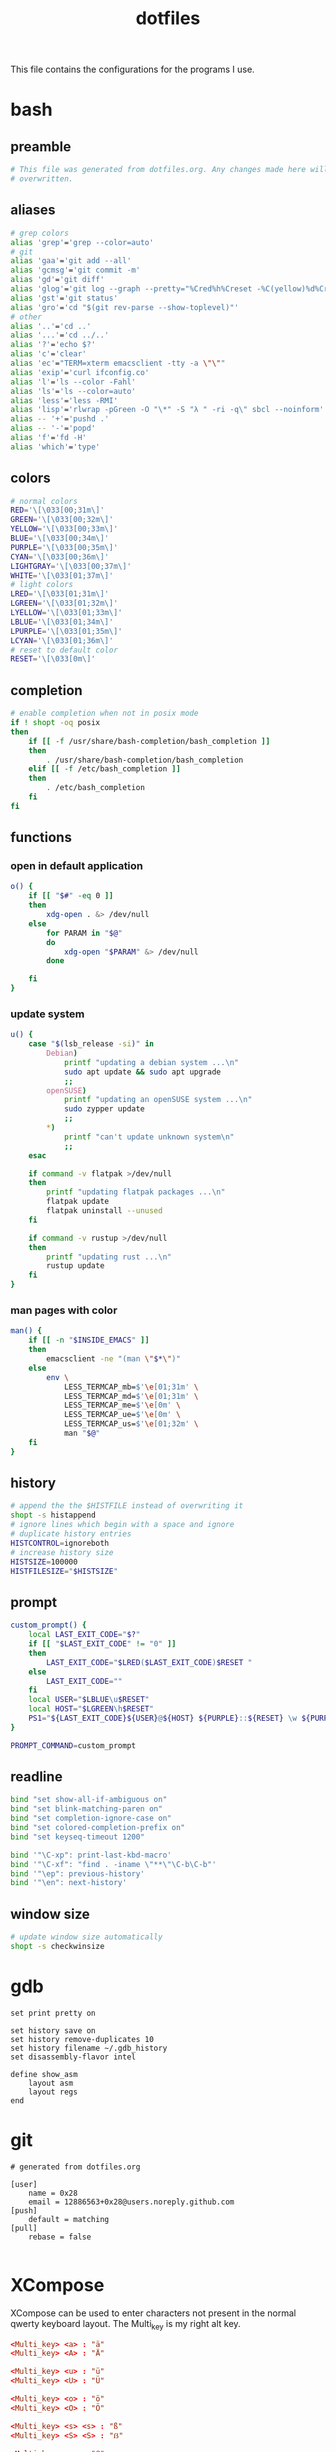 #+TITLE: dotfiles
#+PROPERTY: header-args :tangle-mode (identity #o444)

This file contains the configurations for the programs I use.

* bash
  :PROPERTIES:
  :header-args: :tangle ~/.bashrc
  :END:
** preamble
   #+BEGIN_SRC bash
     # This file was generated from dotfiles.org. Any changes made here will be
     # overwritten.
   #+END_SRC

** aliases
   #+BEGIN_SRC bash
     # grep colors
     alias 'grep'='grep --color=auto'
     # git
     alias 'gaa'='git add --all'
     alias 'gcmsg'='git commit -m'
     alias 'gd'='git diff'
     alias 'glog'='git log --graph --pretty="%Cred%h%Creset -%C(yellow)%d%Creset %s %Cgreen(%cr) %C(bold blue)<%an>%Creset" --abbrev-commit --all'
     alias 'gst'='git status'
     alias 'gro'='cd "$(git rev-parse --show-toplevel)"'
     # other
     alias '..'='cd ..'
     alias '...'='cd ../..'
     alias '?'='echo $?'
     alias 'c'='clear'
     alias 'ec'="TERM=xterm emacsclient -tty -a \"\""
     alias 'exip'='curl ifconfig.co'
     alias 'l'='ls --color -Fahl'
     alias 'ls'='ls --color=auto'
     alias 'less'='less -RMI'
     alias 'lisp'='rlwrap -pGreen -O "\*" -S "λ " -ri -q\" sbcl --noinform'
     alias -- '+'='pushd .'
     alias -- '-'='popd'
     alias 'f'='fd -H'
     alias 'which'='type'
   #+END_SRC

** colors
   #+BEGIN_SRC bash
     # normal colors
     RED='\[\033[00;31m\]'
     GREEN='\[\033[00;32m\]'
     YELLOW='\[\033[00;33m\]'
     BLUE='\[\033[00;34m\]'
     PURPLE='\[\033[00;35m\]'
     CYAN='\[\033[00;36m\]'
     LIGHTGRAY='\[\033[00;37m\]'
     WHITE='\[\033[01;37m\]'
     # light colors
     LRED='\[\033[01;31m\]'
     LGREEN='\[\033[01;32m\]'
     LYELLOW='\[\033[01;33m\]'
     LBLUE='\[\033[01;34m\]'
     LPURPLE='\[\033[01;35m\]'
     LCYAN='\[\033[01;36m\]'
     # reset to default color
     RESET='\[\033[0m\]'
   #+END_SRC

** completion
   #+BEGIN_SRC bash
     # enable completion when not in posix mode
     if ! shopt -oq posix
     then
         if [[ -f /usr/share/bash-completion/bash_completion ]]
         then
             . /usr/share/bash-completion/bash_completion
         elif [[ -f /etc/bash_completion ]]
         then
             . /etc/bash_completion
         fi
     fi
   #+END_SRC

** functions
*** open in default application
    #+BEGIN_SRC bash
     o() {
         if [[ "$#" -eq 0 ]]
         then
             xdg-open . &> /dev/null
         else
             for PARAM in "$@"
             do
                 xdg-open "$PARAM" &> /dev/null
             done

         fi
     }
    #+END_SRC

*** update system
    #+BEGIN_SRC bash
      u() {
          case "$(lsb_release -si)" in
              Debian)
                  printf "updating a debian system ...\n"
                  sudo apt update && sudo apt upgrade
                  ;;
              openSUSE)
                  printf "updating an openSUSE system ...\n"
                  sudo zypper update
                  ;;
              ,*)
                  printf "can't update unknown system\n"
                  ;;
          esac

          if command -v flatpak >/dev/null
          then
              printf "updating flatpak packages ...\n"
              flatpak update
              flatpak uninstall --unused
          fi

          if command -v rustup >/dev/null
          then
              printf "updating rust ...\n"
              rustup update
          fi
      }
    #+END_SRC

*** man pages with color
    #+BEGIN_SRC bash
     man() {
         if [[ -n "$INSIDE_EMACS" ]]
         then
             emacsclient -ne "(man \"$*\")"
         else
             env \
                 LESS_TERMCAP_mb=$'\e[01;31m' \
                 LESS_TERMCAP_md=$'\e[01;31m' \
                 LESS_TERMCAP_me=$'\e[0m' \
                 LESS_TERMCAP_ue=$'\e[0m' \
                 LESS_TERMCAP_us=$'\e[01;32m' \
                 man "$@"
         fi
     }
    #+END_SRC

** history
   #+BEGIN_SRC bash
     # append the the $HISTFILE instead of overwriting it
     shopt -s histappend
     # ignore lines which begin with a space and ignore
     # duplicate history entries
     HISTCONTROL=ignoreboth
     # increase history size
     HISTSIZE=100000
     HISTFILESIZE="$HISTSIZE"
   #+END_SRC

** prompt
   #+BEGIN_SRC bash
     custom_prompt() {
         local LAST_EXIT_CODE="$?"
         if [[ "$LAST_EXIT_CODE" != "0" ]]
         then
             LAST_EXIT_CODE="$LRED($LAST_EXIT_CODE)$RESET "
         else
             LAST_EXIT_CODE=""
         fi
         local USER="$LBLUE\u$RESET"
         local HOST="$LGREEN\h$RESET"
         PS1="${LAST_EXIT_CODE}${USER}@${HOST} ${PURPLE}::${RESET} \w ${PURPLE}\$${RESET} "
     }

     PROMPT_COMMAND=custom_prompt
   #+END_SRC

** readline
   #+BEGIN_SRC bash
     bind "set show-all-if-ambiguous on"
     bind "set blink-matching-paren on"
     bind "set completion-ignore-case on"
     bind "set colored-completion-prefix on"
     bind "set keyseq-timeout 1200"

     bind '"\C-xp": print-last-kbd-macro'
     bind '"\C-xf": "find . -iname \"**\"\C-b\C-b"'
     bind '"\ep": previous-history'
     bind '"\en": next-history'
   #+END_SRC

** window size
   #+BEGIN_SRC bash
     # update window size automatically
     shopt -s checkwinsize
   #+END_SRC

* gdb
  #+BEGIN_SRC gdb-script :tangle ~/.gdbinit
    set print pretty on

    set history save on
    set history remove-duplicates 10
    set history filename ~/.gdb_history
    set disassembly-flavor intel

    define show_asm
        layout asm
        layout regs
    end
  #+END_SRC

* git
  #+BEGIN_SRC conf-unix :tangle ~/.gitconfig
    # generated from dotfiles.org

    [user]
        name = 0x28
        email = 12886563+0x28@users.noreply.github.com
    [push]
        default = matching
    [pull]
        rebase = false

  #+END_SRC

* XCompose
  :PROPERTIES:
  :header-args: :tangle ~/.XCompose
  :END:
  XCompose can be used to enter characters not present in the normal qwerty
  keyboard layout. The Multi_key is my right alt key.

  #+BEGIN_SRC conf
    <Multi_key> <a> : "ä"
    <Multi_key> <A> : "Ä"

    <Multi_key> <u> : "ü"
    <Multi_key> <U> : "Ü"

    <Multi_key> <o> : "ö"
    <Multi_key> <O> : "Ö"

    <Multi_key> <s> <s> : "ß"
    <Multi_key> <S> <S> : "ẞ"

    <Multi_key> <q> : "@"

    <Multi_key> <e> : "€"
  #+END_SRC

* Xmodmap
  :PROPERTIES:
  :header-args: :tangle ~/.Xmodmap
  :END:
  The following configuration enables the hyper modifier. Caps lock is disabled.

  #+BEGIN_SRC conf
    ! ------ HYPER ------
    ! remove lock modifier
    clear Lock
    ! caps lock key is now hyper
    keycode 66 = Hyper_L
    ! caps lock is not a super key
    remove mod4 = Hyper_L
    ! hyper triggers mod3
    add mod3 = Hyper_L
  #+END_SRC

* scripts
** open emacs
   #+BEGIN_SRC bash :tangle ~/bin/oemacs :tangle-mode (identity #o500)
     #!/usr/bin/env bash

     if ! xdotool search --desktop 0 --class emacs windowactivate
     then
         emacsclient -c -a ""
     fi
   #+END_SRC

** open terminal
   #+BEGIN_SRC bash :tangle ~/bin/oterm :tangle-mode (identity #o500)
     #!/usr/bin/env bash

     if ! xdotool search --desktop 0 --class konsole windowactivate
     then
         konsole
     fi
   #+END_SRC

* local variables
  If we save this file the code blocks will be tangled automatically. Existing
  files will be overwritten.

  # Local Variables:
  # after-save-hook: (org-babel-tangle)
  # End:
